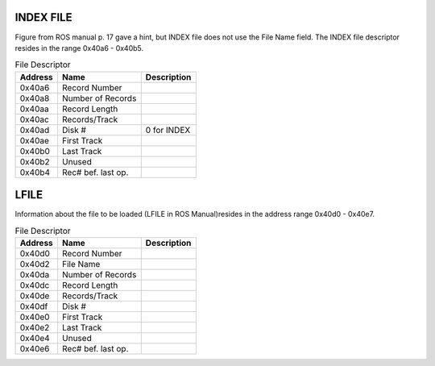 



INDEX FILE
==========
Figure from ROS manual p. 17 gave a hint, but INDEX file does not
use the File Name field. The INDEX file descriptor resides in
the range 0x40a6 - 0x40b5.

.. list-table:: File Descriptor
   :header-rows: 1

   * - Address
     - Name
     - Description
   * - 0x40a6
     - Record Number
     -
   * - 0x40a8
     - Number of Records
     -
   * - 0x40aa
     - Record Length
     -
   * - 0x40ac
     - Records/Track
     -
   * - 0x40ad
     - Disk #
     - 0 for INDEX
   * - 0x40ae
     - First Track
     -
   * - 0x40b0
     - Last Track
     -
   * - 0x40b2
     - Unused
     -
   * - 0x40b4
     - Rec# bef. last op.
     -


LFILE
=====

Information about the file to be loaded (LFILE in ROS Manual)resides in
the address range 0x40d0 - 0x40e7.

.. list-table:: File Descriptor
   :header-rows: 1

   * - Address
     - Name
     - Description
   * - 0x40d0
     - Record Number
     -
   * - 0x40d2
     - File Name
     -
   * - 0x40da
     - Number of Records
     -
   * - 0x40dc
     - Record Length
     -
   * - 0x40de
     - Records/Track
     -
   * - 0x40df
     - Disk #
     -
   * - 0x40e0
     - First Track
     -
   * - 0x40e2
     - Last Track
     -
   * - 0x40e4
     - Unused
     -
   * - 0x40e6
     - Rec# bef. last op.
     -

